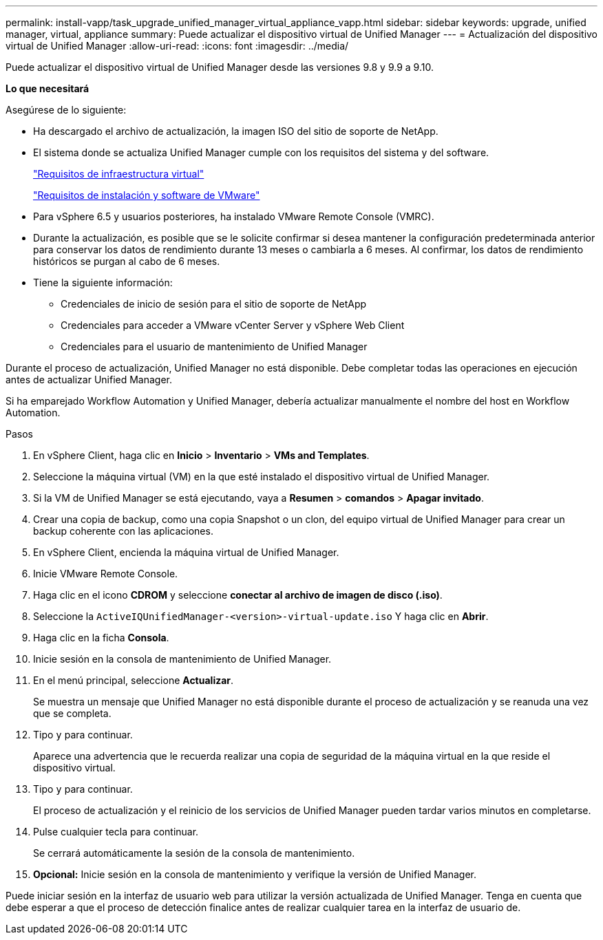 ---
permalink: install-vapp/task_upgrade_unified_manager_virtual_appliance_vapp.html 
sidebar: sidebar 
keywords: upgrade, unified manager, virtual, appliance 
summary: Puede actualizar el dispositivo virtual de Unified Manager 
---
= Actualización del dispositivo virtual de Unified Manager
:allow-uri-read: 
:icons: font
:imagesdir: ../media/


[role="lead"]
Puede actualizar el dispositivo virtual de Unified Manager desde las versiones 9.8 y 9.9 a 9.10.

*Lo que necesitará*

Asegúrese de lo siguiente:

* Ha descargado el archivo de actualización, la imagen ISO del sitio de soporte de NetApp.
* El sistema donde se actualiza Unified Manager cumple con los requisitos del sistema y del software.
+
link:concept_virtual_infrastructure_or_hardware_system_requirements.html["Requisitos de infraestructura virtual"]

+
link:reference_vmware_software_and_installation_requirements.html["Requisitos de instalación y software de VMware"]

* Para vSphere 6.5 y usuarios posteriores, ha instalado VMware Remote Console (VMRC).
* Durante la actualización, es posible que se le solicite confirmar si desea mantener la configuración predeterminada anterior para conservar los datos de rendimiento durante 13 meses o cambiarla a 6 meses. Al confirmar, los datos de rendimiento históricos se purgan al cabo de 6 meses.
* Tiene la siguiente información:
+
** Credenciales de inicio de sesión para el sitio de soporte de NetApp
** Credenciales para acceder a VMware vCenter Server y vSphere Web Client
** Credenciales para el usuario de mantenimiento de Unified Manager




Durante el proceso de actualización, Unified Manager no está disponible. Debe completar todas las operaciones en ejecución antes de actualizar Unified Manager.

Si ha emparejado Workflow Automation y Unified Manager, debería actualizar manualmente el nombre del host en Workflow Automation.

.Pasos
. En vSphere Client, haga clic en *Inicio* > *Inventario* > *VMs and Templates*.
. Seleccione la máquina virtual (VM) en la que esté instalado el dispositivo virtual de Unified Manager.
. Si la VM de Unified Manager se está ejecutando, vaya a *Resumen* > *comandos* > *Apagar invitado*.
. Crear una copia de backup, como una copia Snapshot o un clon, del equipo virtual de Unified Manager para crear un backup coherente con las aplicaciones.
. En vSphere Client, encienda la máquina virtual de Unified Manager.
. Inicie VMware Remote Console.
. Haga clic en el icono *CDROM* y seleccione *conectar al archivo de imagen de disco (.iso)*.
. Seleccione la `ActiveIQUnifiedManager-<version>-virtual-update.iso` Y haga clic en *Abrir*.
. Haga clic en la ficha *Consola*.
. Inicie sesión en la consola de mantenimiento de Unified Manager.
. En el menú principal, seleccione *Actualizar*.
+
Se muestra un mensaje que Unified Manager no está disponible durante el proceso de actualización y se reanuda una vez que se completa.

. Tipo `y` para continuar.
+
Aparece una advertencia que le recuerda realizar una copia de seguridad de la máquina virtual en la que reside el dispositivo virtual.

. Tipo `y` para continuar.
+
El proceso de actualización y el reinicio de los servicios de Unified Manager pueden tardar varios minutos en completarse.

. Pulse cualquier tecla para continuar.
+
Se cerrará automáticamente la sesión de la consola de mantenimiento.

. *Opcional:* Inicie sesión en la consola de mantenimiento y verifique la versión de Unified Manager.


Puede iniciar sesión en la interfaz de usuario web para utilizar la versión actualizada de Unified Manager. Tenga en cuenta que debe esperar a que el proceso de detección finalice antes de realizar cualquier tarea en la interfaz de usuario de.
